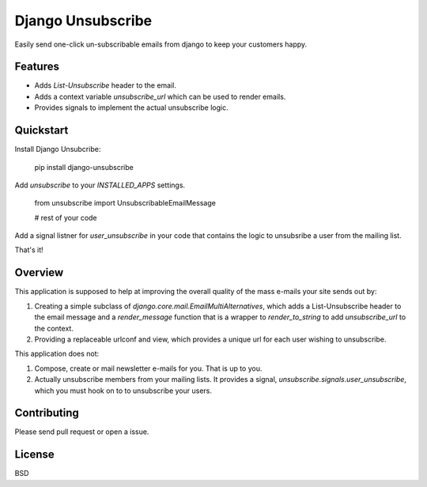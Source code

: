 ===============================
Django Unsubscribe
===============================

.. image:: https://badge.fury.io/py/django-unsubsribe.png
    :target: http://badge.fury.io/py/django-unsubscribe

.. image:: https://travis-ci.org/theskumar/django-unsubscribe.png?branch=master
        :target: https://travis-ci.org/theskumar/django-unsubscribe

.. image:: https://pypip.in/d/django-unsubscribe/badge.png
        :target: https://crate.io/packages/django-unsubscribe?version=latest


Easily send one-click un-subscribable emails from django to keep your customers happy.


Features
--------

* Adds `List-Unsubscribe` header to the email.
* Adds a context variable `unsubscribe_url` which can be used to render emails.
* Provides signals to implement the actual unsubscribe logic.

Quickstart
----------

Install Django Unsubcribe:

    pip install django-unsubscribe

Add `unsubscribe` to your `INSTALLED_APPS` settings.

    from unsubscribe import UnsubscribableEmailMessage

    # rest of your code

Add a signal listner for `user_unsubscribe` in your code that contains the logic to unsubsribe a user from the mailing list.

That's it!

Overview
--------

This application is supposed to help at improving the overall quality of the
mass e-mails your site sends out by:

1. Creating a simple subclass of `django.core.mail.EmailMultiAlternatives`, which adds a List-Unsubscribe header to the email message and a `render_message` function that is a wrapper to `render_to_string` to add `unsubscribe_url` to the context.

2. Providing a replaceable urlconf and view, which provides a unique url for each user wishing to unsubscribe.

This application does not:

1. Compose, create or mail newsletter e-mails for you. That is up to you.

2. Actually unsubscribe members from your mailing lists. It provides a signal, `unsubscribe.signals.user_unsubscribe`, which you must hook on to to unsubscribe your users.

Contributing
------------
Please send pull request or open a issue.

License
-------

BSD

